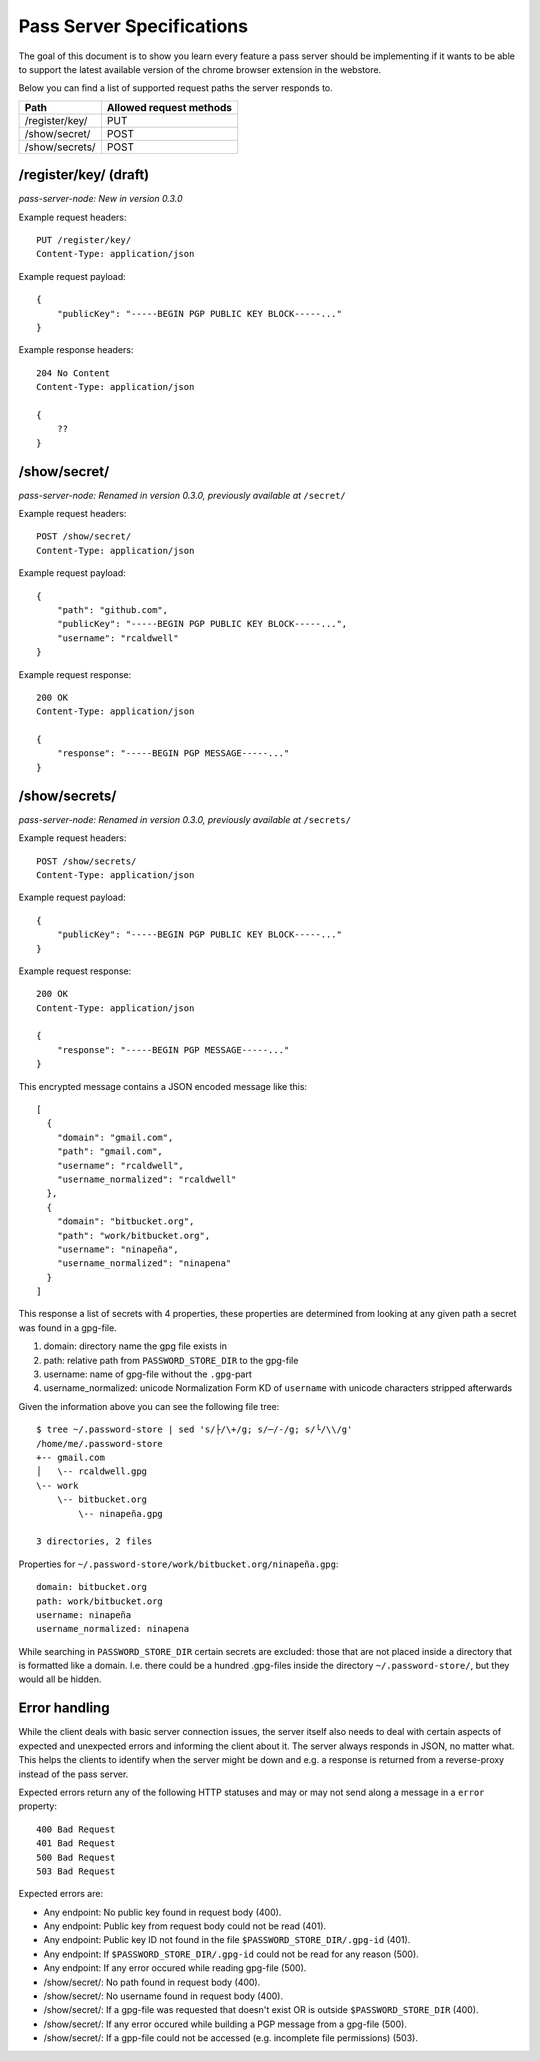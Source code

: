 Pass Server Specifications
==========================

The goal of this document is to show you learn every feature a pass server
should be implementing if it wants to be able to support the latest available
version of the chrome browser extension in the webstore.

Below you can find a list of supported request paths the server responds to.

============== =======================
Path           Allowed request methods
============== =======================
/register/key/ PUT
/show/secret/  POST
/show/secrets/ POST
============== =======================

/register/key/ (draft)
----------------------

*pass-server-node: New in version 0.3.0*

Example request headers::

    PUT /register/key/
    Content-Type: application/json

Example request payload::

    {
        "publicKey": "-----BEGIN PGP PUBLIC KEY BLOCK-----..."
    }

Example response headers::

    204 No Content
    Content-Type: application/json

    {
        ??
    }

/show/secret/
--------------

*pass-server-node: Renamed in version 0.3.0, previously available at* ``/secret/``

Example request headers::

    POST /show/secret/
    Content-Type: application/json

Example request payload::

    {
        "path": "github.com",
        "publicKey": "-----BEGIN PGP PUBLIC KEY BLOCK-----...",
        "username": "rcaldwell"
    }

Example request response::

    200 OK
    Content-Type: application/json

    {
        "response": "-----BEGIN PGP MESSAGE-----..."
    }

/show/secrets/
--------------

*pass-server-node: Renamed in version 0.3.0, previously available at* ``/secrets/``

Example request headers::

    POST /show/secrets/
    Content-Type: application/json

Example request payload::

    {
        "publicKey": "-----BEGIN PGP PUBLIC KEY BLOCK-----..."
    }

Example request response::

    200 OK
    Content-Type: application/json

    {
        "response": "-----BEGIN PGP MESSAGE-----..."
    }

This encrypted message contains a JSON encoded message like this::

    [
      {
        "domain": "gmail.com",
        "path": "gmail.com",
        "username": "rcaldwell",
        "username_normalized": "rcaldwell"
      },
      {
        "domain": "bitbucket.org",
        "path": "work/bitbucket.org",
        "username": "ninapeña",
        "username_normalized": "ninapena"
      }
    ]

This response a list of secrets with 4 properties, these properties are
determined from looking at any given path a secret was found in a gpg-file.

1. domain: directory name the gpg file exists in
2. path: relative path from ``PASSWORD_STORE_DIR`` to the gpg-file
3. username: name of gpg-file without the ``.gpg``-part
4. username_normalized: unicode Normalization Form KD of ``username`` with unicode characters stripped afterwards

Given the information above you can see the following file tree::

    $ tree ~/.password-store | sed 's/├/\+/g; s/─/-/g; s/└/\\/g'
    /home/me/.password-store
    +-- gmail.com
    │   \-- rcaldwell.gpg
    \-- work
        \-- bitbucket.org
            \-- ninapeña.gpg

    3 directories, 2 files

Properties for ``~/.password-store/work/bitbucket.org/ninapeña.gpg``::

    domain: bitbucket.org
    path: work/bitbucket.org
    username: ninapeña
    username_normalized: ninapena

While searching in ``PASSWORD_STORE_DIR`` certain secrets are excluded: those
that are not placed inside a directory that is formatted like a domain.
I.e. there could be a hundred .gpg-files inside the directory
``~/.password-store/``, but they would all be hidden.


Error handling
--------------

While the client deals with basic server connection issues, the server itself
also needs to deal with certain aspects of expected and unexpected errors and
informing the client about it. The server always responds in JSON, no matter
what. This helps the clients to identify when the server might be down and e.g.
a response is returned from a reverse-proxy instead of the pass server.

Expected errors return any of the following HTTP statuses and may or may not
send along a message in a ``error`` property::

    400 Bad Request
    401 Bad Request
    500 Bad Request
    503 Bad Request

Expected errors are:

* Any endpoint: No public key found in request body (400).
* Any endpoint: Public key from request body could not be read (401).
* Any endpoint: Public key ID not found in the file ``$PASSWORD_STORE_DIR/.gpg-id`` (401).
* Any endpoint: If ``$PASSWORD_STORE_DIR/.gpg-id`` could not be read for any reason (500).
* Any endpoint: If any error occured while reading gpg-file (500).
* /show/secret/: No path found in request body (400).
* /show/secret/: No username found in request body (400).
* /show/secret/: If a gpg-file was requested that doesn't exist OR is outside ``$PASSWORD_STORE_DIR`` (400).
* /show/secret/: If any error occured while building a PGP message from a gpg-file (500).
* /show/secret/: If a gpp-file could not be accessed (e.g. incomplete file permissions) (503).
